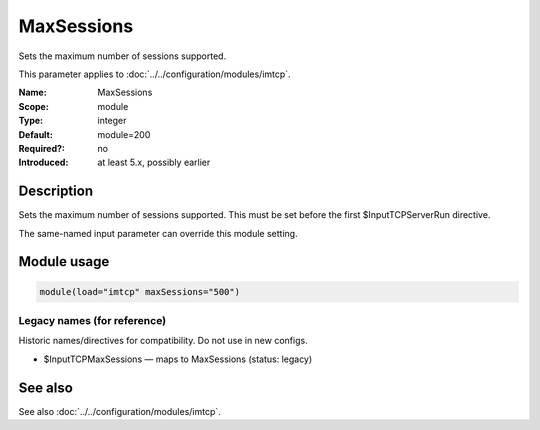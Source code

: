 .. _param-imtcp-maxsessions:
.. _imtcp.parameter.module.maxsessions:

MaxSessions
===========

.. index::
   single: imtcp; MaxSessions
   single: MaxSessions

.. summary-start

Sets the maximum number of sessions supported.

.. summary-end

This parameter applies to :doc:`../../configuration/modules/imtcp`.

:Name: MaxSessions
:Scope: module
:Type: integer
:Default: module=200
:Required?: no
:Introduced: at least 5.x, possibly earlier

Description
-----------
Sets the maximum number of sessions supported. This must be set
before the first $InputTCPServerRun directive.

The same-named input parameter can override this module setting.


Module usage
------------
.. _param-imtcp-module-maxsessions:
.. _imtcp.parameter.module.maxsessions-usage:

.. code-block:: rsyslog

   module(load="imtcp" maxSessions="500")

Legacy names (for reference)
~~~~~~~~~~~~~~~~~~~~~~~~~~~~
Historic names/directives for compatibility. Do not use in new configs.

.. _imtcp.parameter.legacy.inputtcpmaxsessions:

- $InputTCPMaxSessions — maps to MaxSessions (status: legacy)

.. index::
   single: imtcp; $InputTCPMaxSessions
   single: $InputTCPMaxSessions

See also
--------
See also :doc:`../../configuration/modules/imtcp`.

